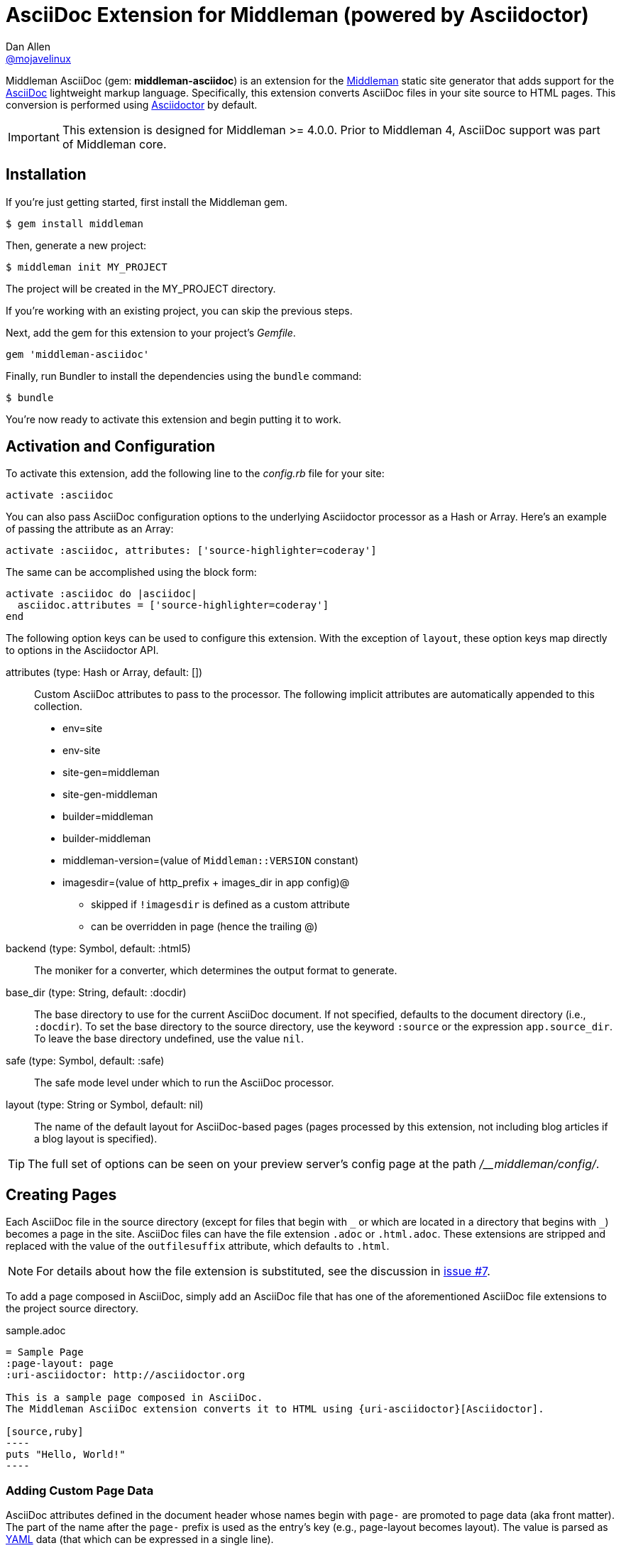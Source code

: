 = AsciiDoc Extension for Middleman (powered by Asciidoctor)
Dan Allen <https://github.com/mojavelinux[@mojavelinux]>
// Settings:
:idprefix:
:idseparator: -
ifndef::env-github[:icons: font]
ifdef::env-github,env-browser[]
:toc: preamble
:toclevels: 1
endif::[]
ifdef::env-github[]
:status:
:outfilesuffix: .adoc
:!toc-title:
:important-caption: :exclamation:
:note-caption: :paperclip:
:tip-caption: :bulb:
:warning-caption: :warning:
endif::[]
// URIs:
:uri-repo: https://github.com/middleman/middleman-asciidoc
:uri-middleman: https://middlemanapp.com
:uri-asciidoc: http://asciidoc.org
:uri-asciidoctor: http://asciidoctor.org
:uri-gem: https://rubygems.org/gems/middleman-asciidoc
:badge-gem: https://img.shields.io/gem/v/middleman-asciidoc.svg?label=gem
:uri-build: http://travis-ci.org/middleman/middleman-asciidoc
:badge-build: https://img.shields.io/travis/middleman/middleman-asciidoc/master.svg
:uri-deps: https://gemnasium.com/middleman/middleman-asciidoc
:badge-deps: https://img.shields.io/gemnasium/middleman/middleman-asciidoc.svg
//:uri-codequality: https://codeclimate.com/github/middleman/middleman-asciidoc
//:badge-codequality: https://codeclimate.com/github/middleman/middleman-asciidoc.png

ifdef::status[]
image:{badge-gem}[Gem Version Badge,link={uri-gem}]
image:{badge-build}[Build Status Badge,link={uri-build}]
image:{badge-deps}[Dependency Status Badge,link={uri-deps}]
//image:{badge-codequality}[Code Quality Badge,link={uri-codequality}]
endif::[]

Middleman AsciiDoc (gem: *middleman-asciidoc*) is an extension for the {uri-middleman}[Middleman] static site generator that adds support for the {uri-asciidoc}[AsciiDoc] lightweight markup language.
Specifically, this extension converts AsciiDoc files in your site source to HTML pages.
This conversion is performed using {uri-asciidoctor}[Asciidoctor] by default.

IMPORTANT: This extension is designed for Middleman >= 4.0.0.
Prior to Middleman 4, AsciiDoc support was part of Middleman core.

== Installation

If you're just getting started, first install the Middleman gem.

 $ gem install middleman

Then, generate a new project:

 $ middleman init MY_PROJECT

The project will be created in the MY_PROJECT directory.

If you're working with an existing project, you can skip the previous steps.

Next, add the gem for this extension to your project's [.path]_Gemfile_.

[source,ruby]
----
gem 'middleman-asciidoc'
----

Finally, run Bundler to install the dependencies using the `bundle` command:

 $ bundle

You're now ready to activate this extension and begin putting it to work.

== Activation and Configuration

To activate this extension, add the following line to the [.path]_config.rb_ file for your site:

[source,ruby]
----
activate :asciidoc
----

You can also pass AsciiDoc configuration options to the underlying Asciidoctor processor as a Hash or Array.
Here's an example of passing the attribute as an Array:

[source,ruby]
----
activate :asciidoc, attributes: ['source-highlighter=coderay']
----

The same can be accomplished using the block form:

[source,ruby]
----
activate :asciidoc do |asciidoc|
  asciidoc.attributes = ['source-highlighter=coderay']
end
----

The following option keys can be used to configure this extension.
With the exception of `layout`, these option keys map directly to options in the Asciidoctor API.

attributes (type: Hash or Array, default: [])::
Custom AsciiDoc attributes to pass to the processor.
The following implicit attributes are automatically appended to this collection.

* env=site
* env-site
* site-gen=middleman
* site-gen-middleman
* builder=middleman
* builder-middleman
* middleman-version=(value of `Middleman::VERSION` constant)
* imagesdir=(value of http_prefix + images_dir in app config)@
 ** skipped if `!imagesdir` is defined as a custom attribute
 ** can be overridden in page (hence the trailing @)

backend (type: Symbol, default: :html5)::
The moniker for a converter, which determines the output format to generate.

base_dir (type: String, default: :docdir)::
The base directory to use for the current AsciiDoc document.
If not specified, defaults to the document directory (i.e., `:docdir`).
To set the base directory to the source directory, use the keyword `:source` or the expression `app.source_dir`.
To leave the base directory undefined, use the value `nil`.

safe (type: Symbol, default: :safe)::
The safe mode level under which to run the AsciiDoc processor.

layout (type: String or Symbol, default: nil)::
The name of the default layout for AsciiDoc-based pages (pages processed by this extension, not including blog articles if a blog layout is specified).

TIP: The full set of options can be seen on your preview server's config page at the path [.path]_/__middleman/config/_.

== Creating Pages

Each AsciiDoc file in the source directory (except for files that begin with `+_+` or which are located in a directory that begins with `+_+`) becomes a page in the site.
AsciiDoc files can have the file extension `.adoc` or `.html.adoc`.
These extensions are stripped and replaced with the value of the `outfilesuffix` attribute, which defaults to `.html`.

NOTE: For details about how the file extension is substituted, see the discussion in https://github.com/middleman/middleman-asciidoc/issues/7[issue #7].

To add a page composed in AsciiDoc, simply add an AsciiDoc file that has one of the aforementioned AsciiDoc file extensions to the project source directory.

.sample.adoc
[source,asciidoc]
....
= Sample Page
:page-layout: page
:uri-asciidoctor: http://asciidoctor.org

This is a sample page composed in AsciiDoc.
The Middleman AsciiDoc extension converts it to HTML using {uri-asciidoctor}[Asciidoctor].

[source,ruby]
----
puts "Hello, World!"
----
....

=== Adding Custom Page Data

AsciiDoc attributes defined in the document header whose names begin with `page-` are promoted to page data (aka front matter).
The part of the name after the `page-` prefix is used as the entry's key (e.g., page-layout becomes layout).
The value is parsed as https://en.wikipedia.org/wiki/YAML[YAML] data (that which can be expressed in a single line).

In addition to these explicit page attributes, the following AsciiDoc attributes are also promoted to page data:

* doctitle (i.e., the document title) (becomes title)
* author
* authors (converted to an Array of String values)
* email
* revdate (becomes date; value is converted to a Time object)
* keywords (left as a String value)
* description

TIP: You can continue to specify page data using the front matter header.
The AsciiDoc `page-` attributes override matching entries in the front matter header.

NOTE: If you specify a time zone in the value of the `revdate` attribute, that time zone is honored.
Otherwise, the date specified is assumed to have the time zone set for the application.
You can define the application time zone in [.path]_config.rb_ using `set :time_zone` (a setting shared with the blog extension).
If you don't specify a time zone in the page's date or for the application, dates are assumed to be UTC.

=== Specifying a Layout

The most important of these page attributes is `page-layout`, which determines the layout that is applied to the page.
Middleman will look for the first file that matches this root name under the source directory and use it as the layout.
For example, if `page-layout` has the value `page`, Middleman might resolve a layout named [.path]_page.erb_.
You can set the extension of the layout file using the `page-layout-engine` attribute.

If a layout is not specified, or the value of the `page-layout` attribute is empty, the default layout for the site is used.

You can set a default layout for all pages in [.path]_config.rb_ using:

[source,ruby]
----
set :layout, :name_of_layout
----

Alternately, you can set a default layout just for AsciiDoc-based pages (pages processed by this extension) in [.path]_config.rb_ using:

[source,ruby]
----
activate :asciidoc, layout: :name_of_layout
----

TIP: When you define the layout in [.path]_config.rb_, you can specify the value either as a String or a Symbol.

If you don't set the layout in [.path]_config.rb_, the default layout is considered unset.
(The one exception to this rule is the layout for blog articles, which is controlled by the configuration for the blog extension).

AsciiDoc-based pages are configured to use the automatic layout by default (i.e., the `page-layout` attribute is set to blank).
If you unset the `page-layout` attribute, the AsciiDoc processor will handle generating a standalone document (`header_footer: true`).
In this case, the page will appear like an HTML file that is generated by the AsciiDoc processor directly.

Here are the different ways to specify a layout:

* `:page-layout:`, `:page-layout: _auto_layout`, or _not specified_ -- use the automatic layout (default: layout)
* `:page-layout: custom` -- use the page layout named "`custom`" (e.g., [.path]_custom.erb_)
* `:!page-layout:` or `:page-layout: false` -- generate a standalone HTML document
* `:page-layout: ~` or `:page-layout: null` -- generate a page without a layout (don't wrap content in a layout)

.Layout for blog posts
WARNING: If you're using the Middleman Blog extension to write blog posts, the `layout` property on the blog configuration overrides the default layout, but you can still override that setting using the `page-layout` attribute in each post.

=== Ignoring a Page

In addition to the normal ignore filter in Middleman, you can also control whether a page is ignored from AsciiDoc.
To mark a page as ignored from AsciiDoc, set the `page-ignored` attribute in the AsciiDoc document header to any value other than `false`, as follows:

[source,asciidoc]
----
= Ignored Page
:page-ignored:
----

Once this page attribute is detected, no further processing is performed on the document by this extension.

=== Marking an Article as a Draft

If you're using the Middleman Blog extension, you can mark an article as a draft so it does not get published.
To do so, assign the value `false` the page attribute named `page-published` in the AsciiDoc document header, as follows:

[source,asciidoc]
----
= Draft Article
:page-published: false
----

This effectively sets the `published` key in the page data to `false`.
Recall that the AsciiDoc extension converts the value of page attributes as a YAML value, which means the string literal "`false`" becomes the boolean value `false`.
Middleman then knows not to publish this article.

Another option is to set the date of the article way into the future.

[source,asciidoc]
----
= Future Post
Author Name
3001-01-01
----

By default, the blog extension does not publish articles with a future date.

=== Linking Between Pages

You can link from one page to another using an {uri-asciidoctor}/docs/user-manual/#inter-document-cross-references[inter-document xref].
Let's say you have the following two pages in the source directory:

* about.adoc
* team.adoc

You can link from the about page to the team page using the following:

[source,asciidoc]
----
Meet our <<team.adoc#,team>>.
----

The `.adoc#` suffix indicates the xref targets another page.
The target is the path from the current page to the other page (a source-to-source reference).
This reference is then converted to the following HTML:

[source,html]
----
Meet our <a href="team.html">team</a>.
----

Of course, we're assuming there that the input maps 1-to-1 to the output.
That assumption breaks down as soon as you enable directory indexes.

When directory indexes are enabled, each page is moved into its own folder and renamed to index.html.
So how does the xref work in that case?

This extension provides built-in support for directory indexes.
When the directory indexes extension is enabled, this extension automatically defines the `relfileprefix` and `relfilesuffix` attributes on the AsciiDoc document.
The `relfilesuffix` attribute honors both the `:trailing_slash` and `:strip_index_file` options in Middleman.
However, you have to make one change to your pages for these attributes to work with the xref macro.

Below the document header (but *not in* the document header), you must assign the `outfilesuffix` attribute to the value of the `relfilesuffix` attribute.
Here's an example:

[source,asciidoc]
----
= About Us

// ^ the previous blank line is required!
\ifdef::relfilesuffix[:outfilesuffix: {relfilesuffix}]

...

Meet our <<team.adoc#,team>>.
----

With the help of the `outfilesuffix` assignment, Asciidoctor automatically produces the correct link to the other page.

[source,html]
----
Meet our <a href="../team/">team</a>.
----

Optionally, you can construct the link manually using:

[source,asciidoc]
----
Meet our link:{relfileprefix}team{relfilesuffix}[team].
----

I think you'll agree that using the xref macro is simpler.

=== Controlling the Destination Path

By default, Middleman does not support controlling the destination path from the page data, often called a permalink.
However, with the addition of a simple extension, it's possible to enable this feature.

Start by adding the following Ruby code to the file [.path]_lib/permalink.rb_.

.lib/permalink.rb
[source,ruby]
----
class Permalink < Middleman::Extension
  # Run after front matter extension (priority: 20), after the AsciiDoc extension (priority: 30),
  # and before other third-party extensions (priority: 50).
  self.resource_list_manipulator_priority = 35

  def manipulate_resource_list resources
    resources.each do |resource|
      if !resource.ignored? && (resource.respond_to? :data) && (permalink = resource.data.permalink)
        permalink = permalink.slice 1, permalink.length if permalink.start_with? '/'
        resource.destination_path = %(#{permalink}#{resource.ext})
      end
    end
  end
end

Middleman::Extensions.register :permalink, Permalink
----

Next, require and activate this extension in the [.path]_config.rb_ file for your site:

[source,ruby]
----
require_relative 'lib/permalink'
activate :permalink
----

You can now customize the destination path for any AsciiDoc-based page by adding the following attribute entry to the document header:

[source,asciidoc]
----
:page-permalink: custom-destination-path
----

Customize the destination path to your liking.
The leading forward slash (`/`) is optional.

== Building Your Site

You can now build your site using:

 $ middleman build

or preview it using:

 $ middleman serve

If you're using Bundler, use the following commands instead:

 $ bundle exec middleman build
 $ bundle exec middleman serve

== Community

The official community forum for Middleman can be found at http://forum.middlemanapp.com.
For questions related to this extension or general questions about AsciiDoc, please post to the Asciidoctor discussion list at http://discuss.asciidoctor.org.

== Bug Reports

Github Issues are used for managing bug reports and feature requests.
If you run into issues, please search the issues and submit new problems in the project's https://github.com/middleman/middleman-asciidoc/issues[issue tracker].

The best way to get quick responses to your issues and swift fixes to your bugs is to submit detailed bug reports, include test cases and respond to developer questions in a timely manner.
Even better, if you know Ruby, you can submit https://help.github.com/articles/using-pull-requests[pull requests] containing Cucumber Features which describe how your feature should work or exploit the bug you are submitting.

== How to Run Tests

The tests are based on Cucumber.
Here's how to clone the project and run the tests.

. Clone the repository:

 $ git clone https://github.com/middleman/middleman-asciidoc.git &&
   cd middleman-asciidoc

. Install Bundler (if not already installed):

 $ gem install bundler

. Run Bundler (from the project root) to install the gem dependencies:

 $ bundle

. Run test cases (based on Cucumber) using Rake:

 $ bundle exec rake cucumber

== Copyright

Copyright (C) 2014-2017 Dan Allen and the Asciidoctor Project.
Free use of this software is granted under the terms of the MIT License.
For the full text of the license, see the <<LICENSE.adoc#,LICENSE>> file.
